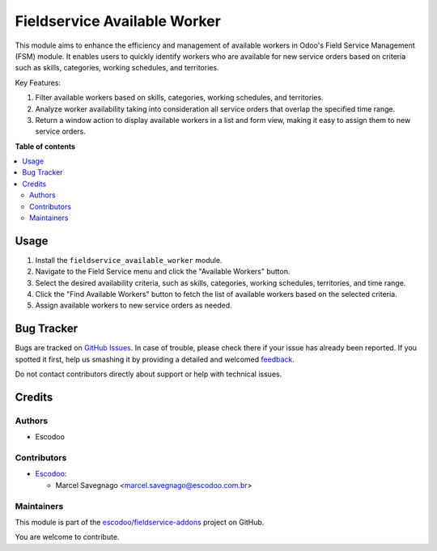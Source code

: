 =============================
Fieldservice Available Worker
=============================

.. !!!!!!!!!!!!!!!!!!!!!!!!!!!!!!!!!!!!!!!!!!!!!!!!!!!!
   !! This file is generated by oca-gen-addon-readme !!
   !! changes will be overwritten.                   !!
   !!!!!!!!!!!!!!!!!!!!!!!!!!!!!!!!!!!!!!!!!!!!!!!!!!!!

.. |badge1| image:: https://img.shields.io/badge/maturity-Beta-yellow.png
    :target: https://odoo-community.org/page/development-status
    :alt: Beta
.. |badge2| image:: https://img.shields.io/badge/licence-AGPL--3-blue.png
    :target: http://www.gnu.org/licenses/agpl-3.0-standalone.html
    :alt: License: AGPL-3
.. |badge3| image:: https://img.shields.io/badge/github-escodoo%2Ffieldservice--addons-lightgray.png?logo=github
    :target: https://github.com/escodoo/fieldservice-addons/tree/12.0/fieldservice_available_worker
    :alt: escodoo/fieldservice-addons

|badge1| |badge2| |badge3| 

This module aims to enhance the efficiency and management of available workers in Odoo's Field Service Management (FSM) module. It enables users to quickly identify workers who are available for new service orders based on criteria such as skills, categories, working schedules, and territories.

Key Features:

1. Filter available workers based on skills, categories, working schedules, and territories.
2. Analyze worker availability taking into consideration all service orders that overlap the specified time range.
3. Return a window action to display available workers in a list and form view, making it easy to assign them to new service orders.

**Table of contents**

.. contents::
   :local:

Usage
=====

1. Install the ``fieldservice_available_worker`` module.
2. Navigate to the Field Service menu and click the "Available Workers" button.
3. Select the desired availability criteria, such as skills, categories, working schedules, territories, and time range.
4. Click the "Find Available Workers" button to fetch the list of available workers based on the selected criteria.
5. Assign available workers to new service orders as needed.

Bug Tracker
===========

Bugs are tracked on `GitHub Issues <https://github.com/escodoo/fieldservice-addons/issues>`_.
In case of trouble, please check there if your issue has already been reported.
If you spotted it first, help us smashing it by providing a detailed and welcomed
`feedback <https://github.com/escodoo/fieldservice-addons/issues/new?body=module:%20fieldservice_available_worker%0Aversion:%2012.0%0A%0A**Steps%20to%20reproduce**%0A-%20...%0A%0A**Current%20behavior**%0A%0A**Expected%20behavior**>`_.

Do not contact contributors directly about support or help with technical issues.

Credits
=======

Authors
~~~~~~~

* Escodoo

Contributors
~~~~~~~~~~~~

* `Escodoo <https://www.escodoo.com.br>`_:

  * Marcel Savegnago <marcel.savegnago@escodoo.com.br>

Maintainers
~~~~~~~~~~~

This module is part of the `escodoo/fieldservice-addons <https://github.com/escodoo/fieldservice-addons/tree/12.0/fieldservice_available_worker>`_ project on GitHub.

You are welcome to contribute.
